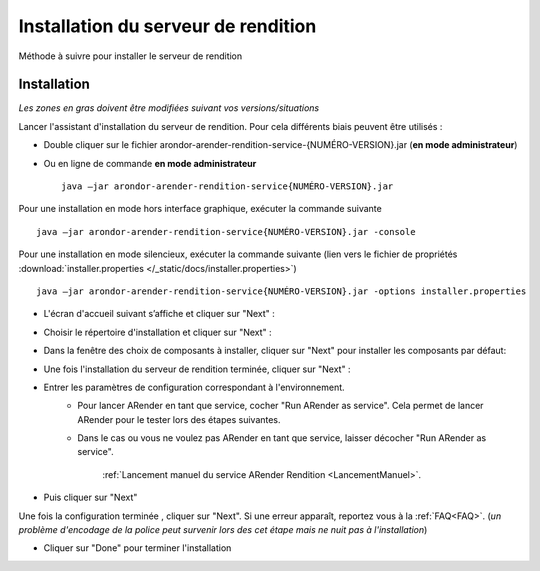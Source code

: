 ------------------------------------
Installation du serveur de rendition
------------------------------------

Méthode à suivre pour installer le serveur de rendition

Installation
============

*Les zones en gras doivent être modifiées suivant vos versions/situations*

Lancer l'assistant d'installation du serveur de rendition. Pour cela différents biais peuvent être utilisés :

- Double cliquer sur le fichier arondor-arender-rendition-service-{NUMÉRO-VERSION}.jar (**en mode administrateur**)

- Ou en ligne de commande **en mode administrateur** ::

    java –jar arondor-arender-rendition-service{NUMÉRO-VERSION}.jar

Pour une installation en mode hors interface graphique, exécuter la commande suivante ::

    java –jar arondor-arender-rendition-service{NUMÉRO-VERSION}.jar -console

Pour une installation en mode silencieux, exécuter la commande suivante (lien vers le fichier de propriétés :download:`installer.properties </_static/docs/installer.properties>`) ::

    java –jar arondor-arender-rendition-service{NUMÉRO-VERSION}.jar -options installer.properties

- L'écran d'accueil suivant s’affiche et cliquer sur "Next" :

.. image:: /_static/images/Welcome_highlighted.png
    :align: center

- Choisir le répertoire d'installation et cliquer sur "Next" :

.. image:: /_static/images/img2_highlighted.png
    :align: center

- Dans la fenêtre des choix de composants à installer, cliquer sur "Next" pour installer les composants par défaut:

.. image:: /_static/images/img3_highlighted.png
    :align: center


- Une fois l'installation du serveur de rendition terminée, cliquer sur "Next" :

.. image:: /_static/images/img4_highlighted.png
    :align: center

- Entrer les paramètres de configuration correspondant à l'environnement.
    * Pour lancer ARender en tant que service, cocher "Run ARender as service". Cela permet de lancer ARender pour le tester lors des étapes suivantes.
    * Dans le cas ou vous ne voulez pas ARender en tant que service, laisser décocher "Run ARender as service".

        :ref:`Lancement manuel du service ARender Rendition <LancementManuel>`.

- Puis cliquer sur "Next"

.. image:: /_static/images/img31_highlighted.png
    :align: center


Une fois la configuration terminée , cliquer sur "Next". Si une erreur apparaît, reportez vous à la :ref:`FAQ<FAQ>`. (*un problème d'encodage de la police peut survenir lors des cet étape mais ne nuit pas à l'installation*)

.. image:: /_static/images/img6_highlighted.png
    :align: center

- Cliquer sur "Done" pour terminer l'installation

.. image:: /_static/images/img7_highlighted.png
    :align: center


